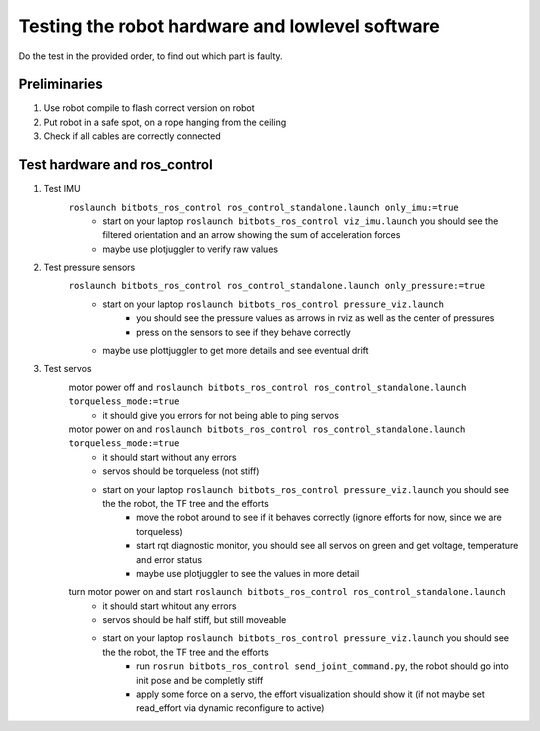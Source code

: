 ================================================
Testing the robot hardware and lowlevel software
================================================

Do the test in the provided order, to find out which part is faulty.

Preliminaries
-------------

#. Use robot compile to flash correct version on robot
#. Put robot in a safe spot, on a rope hanging from the ceiling
#. Check if all cables are correctly connected
	
Test hardware and ros_control
-----------------------------
#. Test IMU
    ``roslaunch bitbots_ros_control ros_control_standalone.launch only_imu:=true``
        - start on your laptop ``roslaunch bitbots_ros_control viz_imu.launch`` you should see the filtered orientation and an arrow showing the sum of acceleration forces
        - maybe use plotjuggler to verify raw values

#. Test pressure sensors
    ``roslaunch bitbots_ros_control ros_control_standalone.launch only_pressure:=true``
        - start on your laptop ``roslaunch bitbots_ros_control pressure_viz.launch``
            - you should see the pressure values as arrows in rviz as well as the center of pressures
            - press on the sensors to see if they behave correctly
        - maybe use plottjuggler to get more details and see eventual drift

#. Test servos
    motor power off and ``roslaunch bitbots_ros_control ros_control_standalone.launch torqueless_mode:=true``
        - it should give you errors for not being able to ping servos
    motor power on and ``roslaunch bitbots_ros_control ros_control_standalone.launch torqueless_mode:=true``
        - it should start without any errors
        - servos should be torqueless (not stiff)
        - start on your laptop ``roslaunch bitbots_ros_control pressure_viz.launch`` you should see the the robot, the TF tree and the efforts
            - move the robot around to see if it behaves correctly (ignore efforts for now, since we are torqueless)
            - start rqt diagnostic monitor, you should see all servos on green and get voltage, temperature and error status
            - maybe use plotjuggler to see the values in more detail

    turn motor power on and start ``roslaunch bitbots_ros_control ros_control_standalone.launch``
        - it should start whitout any errors
        - servos should be half stiff, but still moveable
        - start on your laptop ``roslaunch bitbots_ros_control pressure_viz.launch`` you should see the the robot, the TF tree and the efforts
            - run ``rosrun bitbots_ros_control send_joint_command.py``, the robot should go into init pose and be completly stiff
            - apply some force on a servo, the effort visualization should show it (if not maybe set read_effort via dynamic reconfigure to active)

